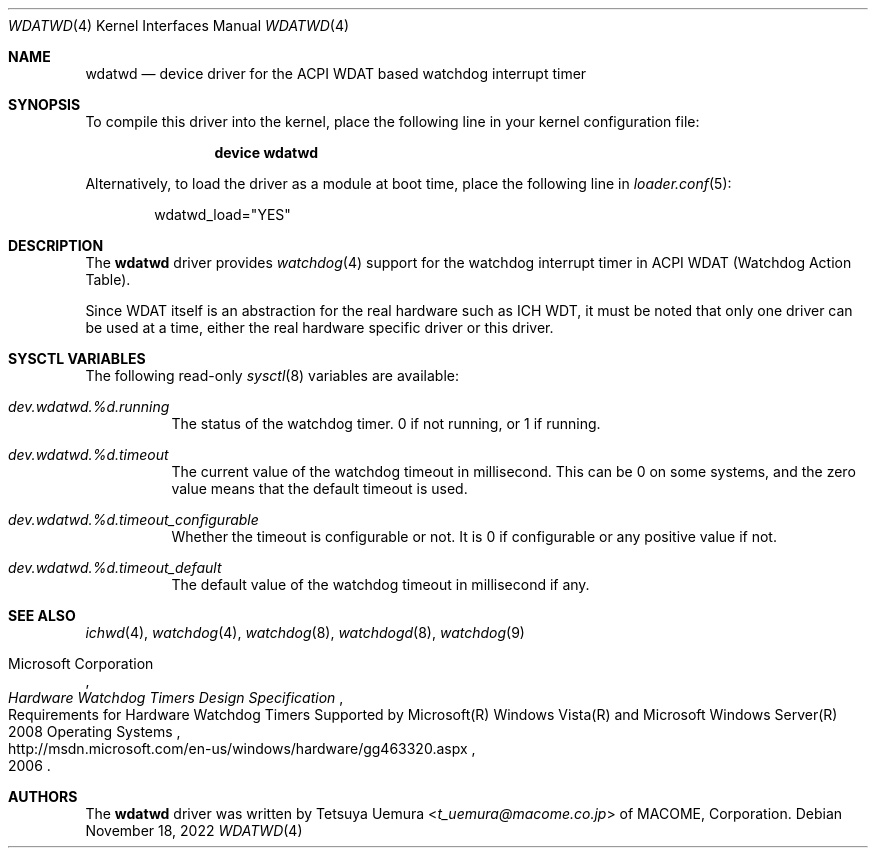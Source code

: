 .\"-
.\" Copyright (c) 2022 Tetsuya Uemura <t_uemura@macome.co.jp>
.\"
.\" Redistribution and use in source and binary forms, with or without
.\" modification, are permitted provided that the following conditions
.\" are met:
.\" 1. Redistributions of source code must retain the above copyright
.\"    notice, this list of conditions and the following disclaimer.
.\" 2. Redistributions in binary form must reproduce the above copyright
.\"    notice, this list of conditions and the following disclaimer in the
.\"    documentation and/or other materials provided with the distribution.
.\"
.\" THIS SOFTWARE IS PROVIDED BY THE AUTHOR AND CONTRIBUTORS ``AS IS'' AND
.\" ANY EXPRESS OR IMPLIED WARRANTIES, INCLUDING, BUT NOT LIMITED TO, THE
.\" IMPLIED WARRANTIES OF MERCHANTABILITY AND FITNESS FOR A PARTICULAR PURPOSE
.\" ARE DISCLAIMED.  IN NO EVENT SHALL THE AUTHOR OR CONTRIBUTORS BE LIABLE
.\" FOR ANY DIRECT, INDIRECT, INCIDENTAL, SPECIAL, EXEMPLARY, OR CONSEQUENTIAL
.\" DAMAGES (INCLUDING, BUT NOT LIMITED TO, PROCUREMENT OF SUBSTITUTE GOODS
.\" OR SERVICES; LOSS OF USE, DATA, OR PROFITS; OR BUSINESS INTERRUPTION)
.\" HOWEVER CAUSED AND ON ANY THEORY OF LIABILITY, WHETHER IN CONTRACT, STRICT
.\" LIABILITY, OR TORT (INCLUDING NEGLIGENCE OR OTHERWISE) ARISING IN ANY WAY
.\" OUT OF THE USE OF THIS SOFTWARE, EVEN IF ADVISED OF THE POSSIBILITY OF
.\" SUCH DAMAGE.
.\"
.Dd November 18, 2022
.Dt WDATWD 4
.Os
.Sh NAME
.Nm wdatwd
.Nd device driver for the ACPI WDAT based watchdog interrupt timer
.Sh SYNOPSIS
To compile this driver into the kernel,
place the following line in your
kernel configuration file:
.Bd -ragged -offset indent
.Cd "device wdatwd"
.Ed
.Pp
Alternatively, to load the driver as a
module at boot time, place the following line in
.Xr loader.conf 5 :
.Bd -literal -offset indent
wdatwd_load="YES"
.Ed
.Sh DESCRIPTION
The
.Nm
driver provides
.Xr watchdog 4
support for the watchdog interrupt timer in ACPI WDAT (Watchdog Action Table).
.Pp
Since WDAT itself is an abstraction for the real hardware such as ICH WDT, it
must be noted that only one driver can be used at a time, either the real
hardware specific driver or this driver.
.Sh SYSCTL VARIABLES
The following read-only
.Xr sysctl 8
variables are available:
.Bl -tag -width indent
.It Va dev.wdatwd.%d.running
The status of the watchdog timer. 0 if not running, or 1 if running.
.It Va dev.wdatwd.%d.timeout
The current value of the watchdog timeout in millisecond.
This can be 0 on some systems, and the zero value means that the default
timeout is used.
.It Va dev.wdatwd.%d.timeout_configurable
Whether the timeout is configurable or not.
It is 0 if configurable or any positive value if not.
.It Va dev.wdatwd.%d.timeout_default
The default value of the watchdog timeout in millisecond if any.
.El
.Sh SEE ALSO
.Xr ichwd 4 ,
.Xr watchdog 4 ,
.Xr watchdog 8 ,
.Xr watchdogd 8 ,
.Xr watchdog 9
.Rs
.%T Hardware Watchdog Timers Design Specification
.%R Requirements for Hardware Watchdog Timers Supported by Microsoft(R) Windows Vista(R) and Microsoft Windows Server(R) 2008 Operating Systems
.%A Microsoft Corporation
.%U http://msdn.microsoft.com/en-us/windows/hardware/gg463320.aspx
.%D 2006
.Re
.Sh AUTHORS
.An -nosplit
The
.Nm
driver was written by
.An Tetsuya Uemura Aq Mt t_uemura@macome.co.jp
of MACOME, Corporation.
